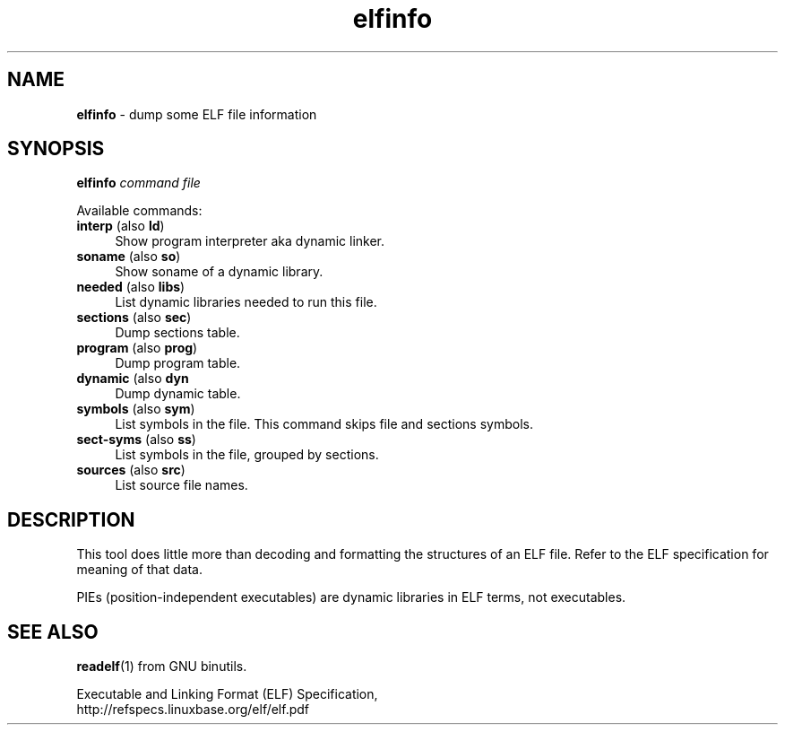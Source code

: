 .TH elfinfo 1
'''
.SH NAME
\fBelfinfo\fR \- dump some ELF file information
'''
.SH SYNOPSIS
\fBelfinfo\fR \fIcommand\fR \fIfile\fR
.P
Available commands:
.P
.IP "\fBinterp\fR (also \fBld\fR)" 4
Show program interpreter aka dynamic linker.
.IP "\fBsoname\fR (also \fBso\fR)" 4
Show soname of a dynamic library.
.IP "\fBneeded\fR (also \fBlibs\fR)" 4
List dynamic libraries needed to run this file.
.IP "\fBsections\fR (also \fBsec\fR)" 4
Dump sections table.
.IP "\fBprogram\fR (also \fBprog\fR)" 4
Dump program table.
.IP "\fBdynamic\fR (also \fBdyn\fR" 4
Dump dynamic table.
.IP "\fBsymbols\fR (also \fBsym\fR)" 4
List symbols in the file. This command skips file and sections symbols.
.IP "\fBsect-syms\fR (also \fBss\fR)" 4
List symbols in the file, grouped by sections.
.IP "\fBsources\fR (also \fBsrc\fR)" 4
List source file names.
'''
.SH DESCRIPTION
This tool does little more than decoding and formatting the structures
of an ELF file. Refer to the ELF specification for meaning of that data.
.P
PIEs (position-independent executables) are dynamic libraries in ELF terms,
not executables.
'''
.SH SEE ALSO
\fBreadelf\fR(1) from GNU binutils.
.P
Executable and Linking Format (ELF) Specification,
.br
http://refspecs.linuxbase.org/elf/elf.pdf
